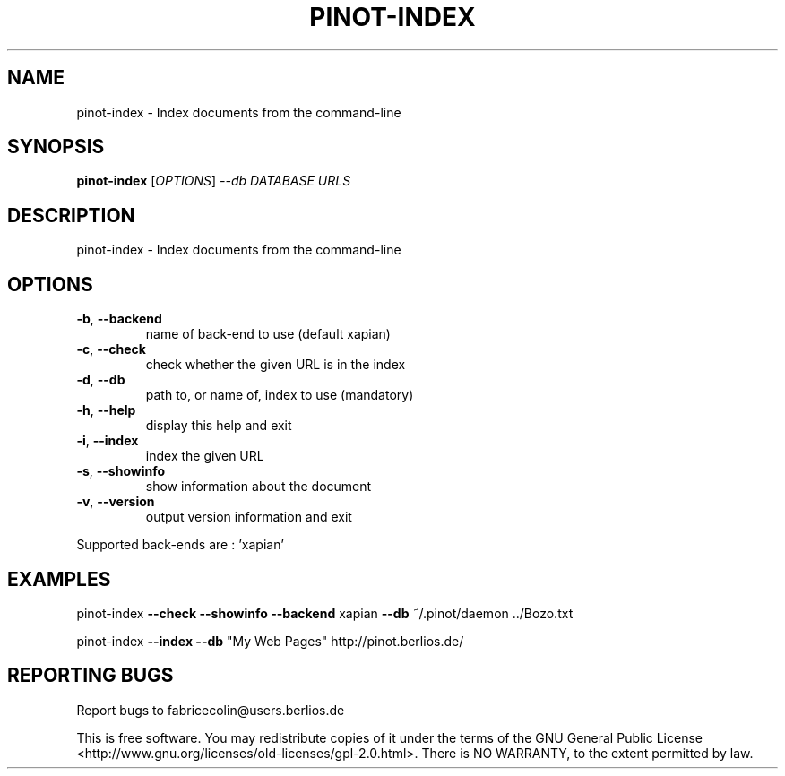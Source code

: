 .\" DO NOT MODIFY THIS FILE!  It was generated by help2man 1.36.
.TH PINOT-INDEX "1" "February 2009" "pinot-index - pinot 0.90" "User Commands"
.SH NAME
pinot-index \- Index documents from the command-line
.SH SYNOPSIS
.B pinot-index
[\fIOPTIONS\fR] \fI--db DATABASE URLS\fR
.SH DESCRIPTION
pinot\-index \- Index documents from the command\-line
.SH OPTIONS
.TP
\fB\-b\fR, \fB\-\-backend\fR
name of back\-end to use (default xapian)
.TP
\fB\-c\fR, \fB\-\-check\fR
check whether the given URL is in the index
.TP
\fB\-d\fR, \fB\-\-db\fR
path to, or name of, index to use (mandatory)
.TP
\fB\-h\fR, \fB\-\-help\fR
display this help and exit
.TP
\fB\-i\fR, \fB\-\-index\fR
index the given URL
.TP
\fB\-s\fR, \fB\-\-showinfo\fR
show information about the document
.TP
\fB\-v\fR, \fB\-\-version\fR
output version information and exit
.PP
Supported back\-ends are : 'xapian'
.SH EXAMPLES
pinot\-index \fB\-\-check\fR \fB\-\-showinfo\fR \fB\-\-backend\fR xapian \fB\-\-db\fR ~/.pinot/daemon ../Bozo.txt
.PP
pinot\-index \fB\-\-index\fR \fB\-\-db\fR "My Web Pages" http://pinot.berlios.de/
.SH "REPORTING BUGS"
Report bugs to fabricecolin@users.berlios.de
.PP
This is free software.  You may redistribute copies of it under the terms of
the GNU General Public License <http://www.gnu.org/licenses/old\-licenses/gpl\-2.0.html>.
There is NO WARRANTY, to the extent permitted by law.
